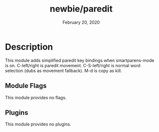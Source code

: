 #+TITLE:   newbie/paredit
#+DATE:    February 20, 2020
#+SINCE:   v0.0.1
#+STARTUP: inlineimages

* Table of Contents :TOC_3:noexport:
- [[#description][Description]]
  - [[#module-flags][Module Flags]]
  - [[#plugins][Plugins]]

* Description
This module adds simplified paredit key bindings when smartparens-mode is on.
C-left/right is paredit movement.
C-S-left/right is normal word selection (dubs as movement fallback).
M-d is copy as kill.

** Module Flags
This module provides no flags.

** Plugins
This module provides no plugins.
